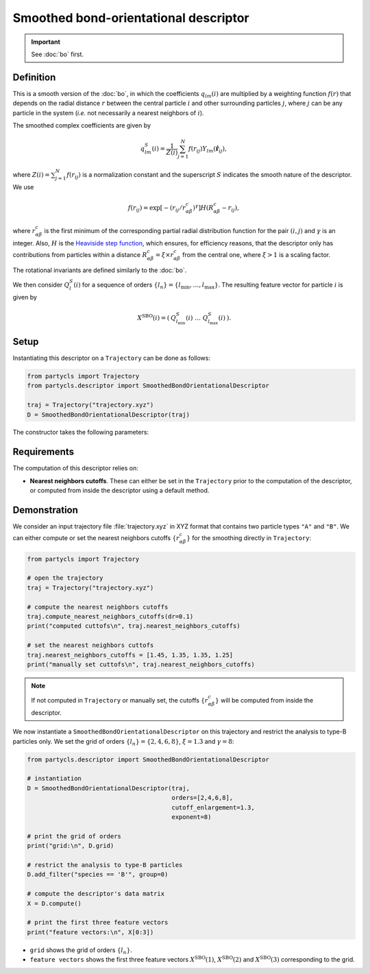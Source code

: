 Smoothed bond-orientational descriptor
======================================

.. Important::
	See :doc:`bo` first.

Definition
----------

This is a smooth version of the :doc:`bo`, in which the coefficients :math:`q_{lm}(i)` are multiplied by a weighting function :math:`f(r)` that depends on the radial distance :math:`r` between the central particle :math:`i` and other surrounding particles :math:`j`, where :math:`j` can be any particle in the system (*i.e.* not necessarily a nearest neighbors of :math:`i`).

The smoothed complex coefficients are given by

.. math::
	q_{lm}^{S}(i) = \frac{1}{Z(i)} \sum_{j=1}^{N} f({r}_{ij}) Y_{lm}(\hat{\mathbf{r}}_{ij}) ,


where :math:`Z(i)=\sum_{j=1}^{N} f({r}_{ij})` is a normalization constant and the superscript :math:`S` indicates the smooth nature of the descriptor. We use

.. math::
	f(r_{ij}) = \exp \left[- (r_{ij} / r_{\alpha\beta}^c)^\gamma \right] H(R_{\alpha\beta}^c - r_{ij}) ,


where :math:`r_{\alpha\beta}^c` is the first minimum of the corresponding partial radial distribution function for the pair :math:`(i,j)` and :math:`\gamma` is an integer.
Also, :math:`H` is the `Heaviside step function <https://en.wikipedia.org/wiki/Heaviside_step_function>`_, which ensures, for efficiency reasons, that the descriptor only has contributions from particles within a distance :math:`R_{\alpha\beta}^c = \xi \times r_{\alpha\beta}^c` from the central one, where :math:`\xi > 1` is a scaling factor.

The rotational invariants are defined similarly to the :doc:`bo`.

We then consider :math:`Q_l^S(i)` for a sequence of orders :math:`\{ l_n \} = \{ l_\mathrm{min}, \dots, l_\mathrm{max} \}`. The resulting feature vector for particle :math:`i` is given by

.. math::
	X^\mathrm{SBO}(i) = (\: Q_{l_\mathrm{min}}^S(i) \;\; \dots \;\; Q_{l_\mathrm{max}}^S(i) \:) .

Setup
-----

Instantiating this descriptor on a ``Trajectory`` can be done as follows:

.. code-block:: python

	from partycls import Trajectory
	from partycls.descriptor import SmoothedBondOrientationalDescriptor

	traj = Trajectory("trajectory.xyz")
	D = SmoothedBondOrientationalDescriptor(traj)

The constructor takes the following parameters:

.. automethod:: partycls.descriptor.smoothed_bo.SmoothedBondOrientationalDescriptor.__init__

Requirements
------------

The computation of this descriptor relies on:

- **Nearest neighbors cutoffs**. These can either be set in the ``Trajectory`` prior to the computation of the descriptor, or computed from inside the descriptor using a default method.

Demonstration
-------------

We consider an input trajectory file :file:`trajectory.xyz` in XYZ format that contains two particle types ``"A"`` and ``"B"``. We can either compute or set the nearest neighbors cutoffs :math:`\{ r_{\alpha\beta}^c \}` for the smoothing directly in ``Trajectory``:

.. code-block:: python

	from partycls import Trajectory

	# open the trajectory
	traj = Trajectory("trajectory.xyz")

	# compute the nearest neighbors cutoffs
	traj.compute_nearest_neighbors_cutoffs(dr=0.1)
	print("computed cuttofs\n", traj.nearest_neighbors_cutoffs)

	# set the nearest neighbors cuttofs
	traj.nearest_neighbors_cutoffs = [1.45, 1.35, 1.35, 1.25]
	print("manually set cuttofs\n", traj.nearest_neighbors_cutoffs)

.. code-block:: litteral
	:caption: **Output:**

	computed cutoffs:
	 [1.4500000000000004, 1.3500000000000003, 1.3500000000000003, 1.2500000000000002]
	manually set cutoffs:
	 [1.45, 1.35, 1.35, 1.25]

.. note::
	If not computed in ``Trajectory`` or manually set, the cutoffs :math:`\{ r_{\alpha\beta}^c \}` will be computed from inside the descriptor.

We now instantiate a ``SmoothedBondOrientationalDescriptor`` on this trajectory and restrict the analysis to type-B particles only. We set the grid of orders :math:`\{l_n\} = \{2,4,6,8\}`, :math:`\xi=1.3` and :math:`\gamma=8`:

.. code-block:: python

	from partycls.descriptor import SmoothedBondOrientationalDescriptor

	# instantiation
	D = SmoothedBondOrientationalDescriptor(traj,
						orders=[2,4,6,8],
						cutoff_enlargement=1.3,
						exponent=8)

	# print the grid of orders
	print("grid:\n", D.grid)

	# restrict the analysis to type-B particles
	D.add_filter("species == 'B'", group=0)

	# compute the descriptor's data matrix
	X = D.compute()

	# print the first three feature vectors
	print("feature vectors:\n", X[0:3])

.. code-block:: litteral
	:caption: **Output:**

	grid:
	 [2 4 6 8]
	feature vectors:
	 [[0.03156284 0.11095233 0.4112718  0.23829355]
	  [0.0698711  0.08107918 0.47678647 0.26671868]
	  [0.06221017 0.09806095 0.39152213 0.16630718]]


- ``grid`` shows the grid of orders :math:`\{ l_n \}`.
- ``feature vectors`` shows the first three feature vectors :math:`X^\mathrm{SBO}(1)`, :math:`X^\mathrm{SBO}(2)` and :math:`X^\mathrm{SBO}(3)` corresponding to the grid.
